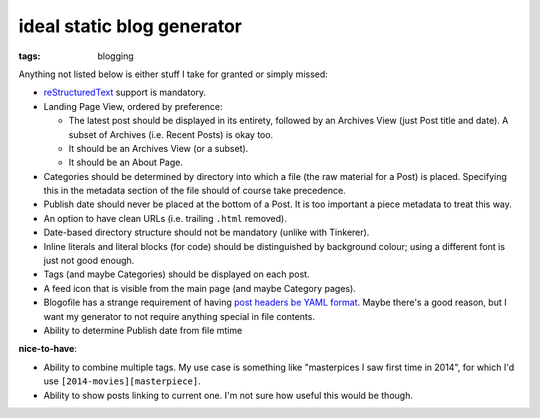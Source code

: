 ideal static blog generator
===========================

:tags: blogging


Anything not listed below is either stuff I take for granted or simply
missed:

* reStructuredText__ support is mandatory.

* Landing Page View, ordered by preference:

  - The latest post should be displayed in its entirety, followed by
    an Archives View (just Post title and date). A subset of Archives
    (i.e. Recent Posts) is okay too.
  - It should be an Archives View (or a subset).
  - It should be an About Page.

* Categories should be determined by directory into which a file (the
  raw material for a Post) is placed. Specifying this in the metadata
  section of the file should of course take precedence.

* Publish date should never be placed at the bottom of a Post. It is
  too important a piece metadata to treat this way.

* An option to have clean URLs (i.e. trailing ``.html`` removed).

* Date-based directory structure should not be mandatory (unlike with
  Tinkerer).

* Inline literals and literal blocks (for code) should be
  distinguished by background colour; using a different font is just not
  good enough.

* Tags (and maybe Categories) should be displayed on each post.

* A feed icon that is visible from the main page (and maybe Category
  pages).

* Blogofile has a strange requirement of having `post headers be YAML
  format`__. Maybe there's a good reason, but I want my generator to
  not require anything special in file contents.

* Ability to determine Publish date from file mtime

**nice-to-have**:

* Ability to combine multiple tags. My use case is something like
  "masterpices I saw first time in 2014", for which I'd use
  ``[2014-movies][masterpiece]``.

* Ability to show posts linking to current one. I'm not sure how
  useful this would be though.


__ http://docutils.sourceforge.net/docs/ref/rst/restructuredtext.html
__ http://docs.blogofile.com/en/latest/posts.html
